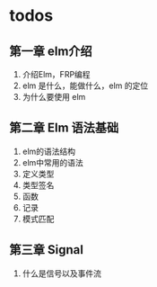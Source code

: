 * todos

** 第一章 elm介绍

   1. 介绍Elm，FRP编程
   2. elm 是什么，能做什么，elm 的定位
   3. 为什么要使用 elm
   

** 第二章 Elm 语法基础

   1. elm的语法结构
   2. elm中常用的语法
   3. 定义类型
   4. 类型签名
   5. 函数
   6. 记录
   7. 模式匹配


** 第三章 Signal

   1. 什么是信号以及事件流
